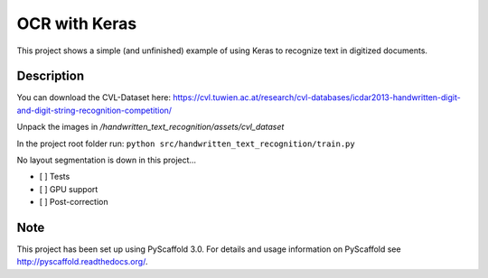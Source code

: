 ============================
OCR with Keras
============================


This project shows a simple (and unfinished) example of using Keras to recognize text in digitized documents.


Description
===========

You can download the CVL-Dataset here: https://cvl.tuwien.ac.at/research/cvl-databases/icdar2013-handwritten-digit-and-digit-string-recognition-competition/

Unpack the images in */handwritten_text_recognition/assets/cvl_dataset*

In the project root folder run: 
``python src/handwritten_text_recognition/train.py``

No layout segmentation is down in this project...

- [ ] Tests
- [ ] GPU support
- [ ] Post-correction

Note
====

This project has been set up using PyScaffold 3.0. For details and usage
information on PyScaffold see http://pyscaffold.readthedocs.org/.
